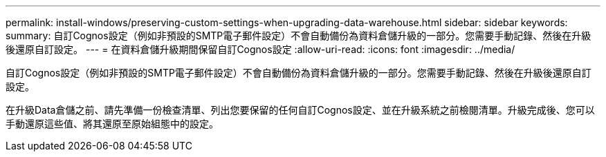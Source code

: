 ---
permalink: install-windows/preserving-custom-settings-when-upgrading-data-warehouse.html 
sidebar: sidebar 
keywords:  
summary: 自訂Cognos設定（例如非預設的SMTP電子郵件設定）不會自動備份為資料倉儲升級的一部分。您需要手動記錄、然後在升級後還原自訂設定。 
---
= 在資料倉儲升級期間保留自訂Cognos設定
:allow-uri-read: 
:icons: font
:imagesdir: ../media/


[role="lead"]
自訂Cognos設定（例如非預設的SMTP電子郵件設定）不會自動備份為資料倉儲升級的一部分。您需要手動記錄、然後在升級後還原自訂設定。

在升級Data倉儲之前、請先準備一份檢查清單、列出您要保留的任何自訂Cognos設定、並在升級系統之前檢閱清單。升級完成後、您可以手動還原這些值、將其還原至原始組態中的設定。
